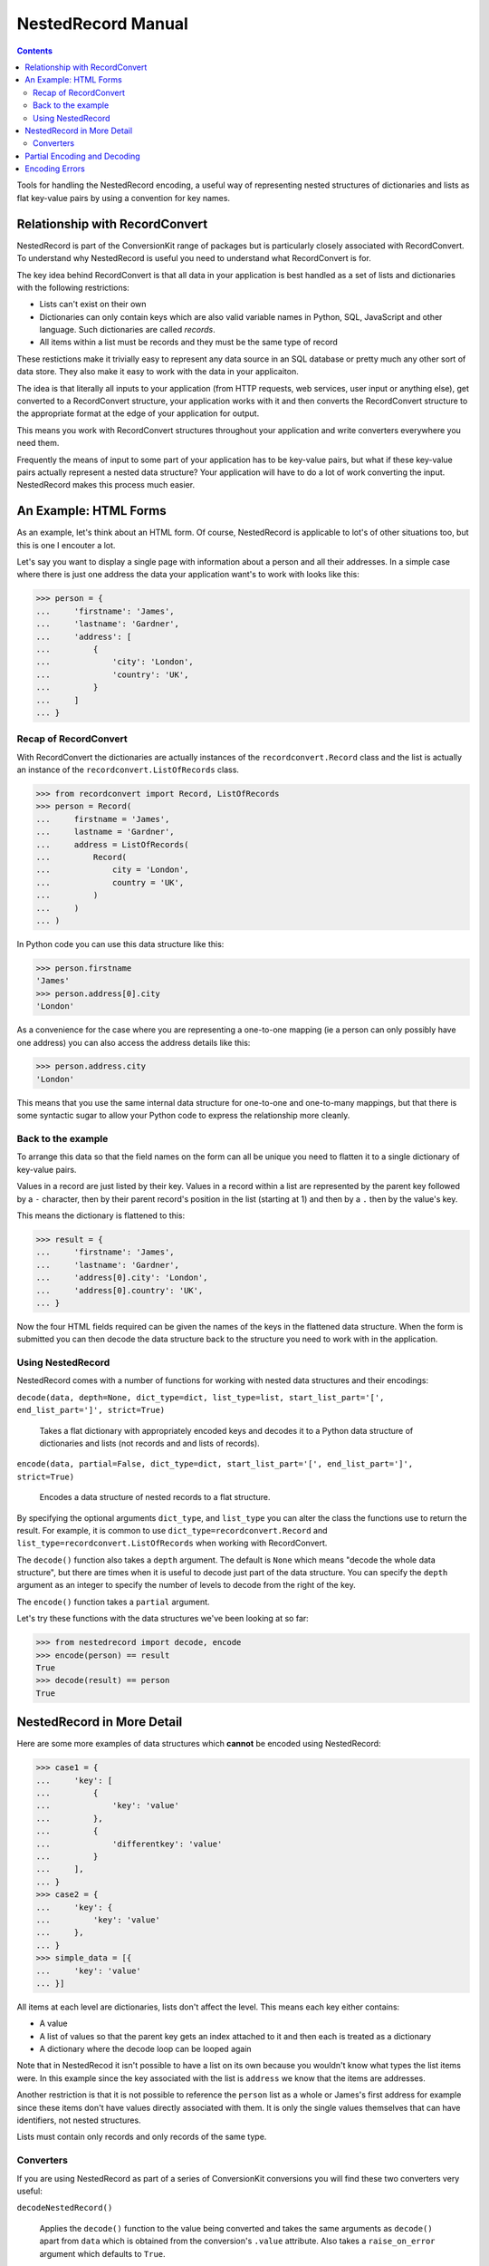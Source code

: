 NestedRecord Manual
+++++++++++++++++++

.. contents::

Tools for handling the NestedRecord encoding, a useful way of representing
nested structures of dictionaries and lists as flat key-value pairs by using a
convention for key names.

Relationship with RecordConvert
===============================

NestedRecord is part of the ConversionKit range of packages but is particularly
closely associated with RecordConvert. To understand why NestedRecord is useful
you need to understand what RecordConvert is for.

The key idea behind RecordConvert is that all data in your application is best
handled as a set of lists and dictionaries with the following restrictions:

* Lists can't exist on their own
* Dictionaries can only contain keys which are also valid variable names in
  Python, SQL, JavaScript and other language. Such dictionaries are called *records*.
* All items within a list must be records and they must be the same type of record

These restictions make it trivially easy to represent any data source in an SQL
database or pretty much any other sort of data store. They also make it easy to
work with the data in your applicaiton.

The idea is that literally all inputs to your application (from HTTP requests,
web services, user input or anything else), get converted to a RecordConvert
structure, your application works with it and then converts the RecordConvert
structure to the appropriate format at the edge of your application for output.

This means you work with RecordConvert structures throughout your application
and write converters everywhere you need them.

Frequently the means of input to some part of your application has to be
key-value pairs, but what if these key-value pairs actually represent a nested
data structure? Your application will have to do a lot of work converting the
input. NestedRecord makes this process much easier.

An Example: HTML Forms
======================

As an example, let's think about an HTML form. Of course, NestedRecord is
applicable to lot's of other situations too, but this is one I encouter a lot.

Let's say you want to display a single page with information about a person and
all their addresses. In a simple case where there is just one address the data
your application want's to work with looks like this:

.. sourcecode :: pycon

    >>> person = {
    ...     'firstname': 'James',
    ...     'lastname': 'Gardner',
    ...     'address': [
    ...         {
    ...             'city': 'London',
    ...             'country': 'UK',
    ...         }
    ...     ]
    ... }

Recap of RecordConvert
----------------------

With RecordConvert the dictionaries are actually instances of the
``recordconvert.Record`` class and the list is actually an instance of the
``recordconvert.ListOfRecords`` class.

.. sourcecode :: pycon

    >>> from recordconvert import Record, ListOfRecords
    >>> person = Record(
    ...     firstname = 'James',
    ...     lastname = 'Gardner',
    ...     address = ListOfRecords(
    ...         Record(
    ...             city = 'London',
    ...             country = 'UK',
    ...         )
    ...     )
    ... )

In Python code you can use this data structure like this:

.. sourcecode :: pycon

    >>> person.firstname
    'James'
    >>> person.address[0].city
    'London'

As a convenience for the case where you are representing a one-to-one mapping
(ie a person can only possibly have one address) you can also access the
address details like this:

.. sourcecode :: pycon

    >>> person.address.city
    'London'

This means that you use the same internal data structure for one-to-one and
one-to-many mappings, but that there is some syntactic sugar to allow your
Python code to express the relationship more cleanly.

Back to the example
-------------------

To arrange this data so that the field names on the form can all be unique you
need to flatten it to a single dictionary of key-value pairs.

Values in a record are just listed by their key. Values in a record within a list
are represented by the parent key followed by a ``-`` character, then by their
parent record's position in the list (starting at 1) and then by a ``.`` then
by the value's key.

This means the dictionary is flattened to this:

.. sourcecode :: pycon

    >>> result = {
    ...     'firstname': 'James',
    ...     'lastname': 'Gardner',
    ...     'address[0].city': 'London',
    ...     'address[0].country': 'UK',
    ... }

Now the four HTML fields required can be given the names of the keys in the
flattened data structure. When the form is submitted you can then decode the
data structure back to the structure you need to work with in the application.

Using NestedRecord
------------------

NestedRecord comes with a number of functions for working with nested data
structures and their encodings:

``decode(data, depth=None, dict_type=dict, list_type=list, start_list_part='[', end_list_part=']', strict=True)``
    
    Takes a flat dictionary with appropriately encoded keys and decodes it to a
    Python data structure of dictionaries and lists (not records and and lists of
    records).

``encode(data, partial=False, dict_type=dict, start_list_part='[', end_list_part=']', strict=True)``

    Encodes a data structure of nested records to a flat structure.

By specifying the optional arguments ``dict_type``, and ``list_type`` you can
alter the class the functions use to return the result. For example, it is
common to use  ``dict_type=recordconvert.Record`` and
``list_type=recordconvert.ListOfRecords`` when working with RecordConvert.

The ``decode()`` function also takes a ``depth`` argument. The default is
``None`` which means "decode the whole data structure", but there are times
when it is useful to decode just part of the data structure. You can specify
the ``depth`` argument as an integer to specify the number of levels to decode
from the right of the key.

The ``encode()`` function takes a ``partial`` argument.

Let's try these functions with the data structures we've been looking at so far:

.. sourcecode :: pycon

    >>> from nestedrecord import decode, encode
    >>> encode(person) == result
    True
    >>> decode(result) == person
    True

NestedRecord in More Detail
===========================

Here are some more examples of data structures which **cannot** be encoded using NestedRecord:

.. sourcecode :: pycon

    >>> case1 = {
    ...     'key': [
    ...         {
    ...             'key': 'value'
    ...         },
    ...         {
    ...             'differentkey': 'value'
    ...         }
    ...     ],
    ... }
    >>> case2 = {
    ...     'key': {
    ...         'key': 'value'
    ...     },
    ... }
    >>> simple_data = [{
    ...     'key': 'value'
    ... }]

All items at each level are dictionaries, lists don't affect the level. This
means each key either contains:

* A value
* A list of values so that the parent key gets an index attached to it and 
  then each is treated as a dictionary
* A dictionary where the decode loop can be looped again

Note that in NestedRecod it isn't possible to have a list on its own because you
wouldn't know what types the list items were. In this example since the key
associated with the list is ``address`` we know that the items are addresses.

Another restriction is that it is not possible to reference the ``person`` list
as a whole or James's first address for example since these items don't have
values directly associated with them. It is only the single values themselves
that can have identifiers, not nested structures.

Lists must contain only records and only records of the same type.

Converters
----------

If you are using NestedRecord as part of a series of ConversionKit conversions
you will find these two converters very useful:

``decodeNestedRecord()``

    Applies the ``decode()`` function to the value being converted and takes
    the same arguments as ``decode()`` apart from ``data`` which is obtained
    from the conversion's ``.value`` attribute. Also takes a 
    ``raise_on_error`` argument which defaults to ``True``.

``encodeNestedRecord()``

    Applies the ``encode()`` function to the value being converted and takes
    the same arguments as ``encode()`` apart from ``data`` which is obtained
    from the conversion's ``.value`` attribute. Also takes a 
    ``raise_on_error`` argument which defaults to ``True``.

Partial Encoding and Decoding
=============================

Sometimes it is useful to be able to decode or encode just part of a strucutre,
perhaps to pass one of those parts to a different converter.

To demonstrate this let's create a data structure with more than two level's of depth:

.. sourcecode :: pycon

    >>> encoded_data = encode({'group': [person]})
    >>> print encoded_data
    {'group[0].lastname': 'Gardner', 'group[0].address[0].city': 'London', 'group[0].address[0].country': 'UK', 'group[0].firstname': 'James'}

Let's decode each depth of the encoded data and check it corresponds to each
depth of the decoding.

.. sourcecode :: pycon

    >>> data = decode(encoded_data, depth=1)
    >>> print data
    {'group': [{'address[0].country': 'UK', 'lastname': 'Gardner', 'firstname': 'James', 'address[0].city': 'London'}]}
    >>> encoded_person_data = data['group'][0]
    >>> person = decode(encoded_person_data, depth=1)
    >>> print person
    {'lastname': 'Gardner', 'firstname': 'James', 'address': [{'country': 'UK', 'city': 'London'}]}

Now let's think about partial encoding, this encodes from the other end from the decoding so 

.. sourcecode :: pycon

    >>> encode(
    ...     data = {
    ...         'work': {
    ...             'contact[0].phone': '01234 567890',    
    ...             'contact[0].mobile': '07574 123456',    
    ...             'contact[1].phone': '43210 567890',    
    ...             'contact[1].mobile': '47570 123456',    
    ...             'project.name': 'Test Project',    
    ...         }
    ...     },
    ...     partial = True
    ... )
    {'work.contact[1].mobile': '47570 123456', 'work.contact[1].phone': '43210 567890', 'work.contact[0].phone': '01234 567890', 'work.project.name': 'Test Project', 'work.contact[0].mobile': '07574 123456'}

Encoding Errors
===============

When working with ConversionKit it can be useful to flatten an error structure
into a similar format as the one described so far for nested structures of
lists and records. 

The difference with an error structure is that there needs to be an error
message at *each* level of the structure in addition to the possibility of
there being an error message at any point a value can normally occur.

To assist with this, NestedRecord provides the following function:

``encode_error(conversion, )``

Notice that the function actually takes a ConversionKit ``Conversion`` object as its argument. 

Here's an example:

    >>> from nestedrecord import encode_error
    >>> from recordconvert import toRecord, toListOfRecords
    >>> from conversionkit import Conversion, noConversion
    >>> from stringconvert import unicodeToInteger
    >>> person = {
    ...     'firstname': 'James',
    ...     'lastname': 'Gardner',
    ...     'address': [
    ...         {
    ...             'building_number': u'this should be an integer',
    ...             'city': u'London',
    ...             'country': u'UK',
    ...         }
    ...     ]
    ... }
    >>> to_person = toRecord(
    ...     converters = dict(
    ...         firstname=noConversion(),
    ...         lastname=noConversion(),
    ...         address=toListOfRecords(
    ...             toRecord( 
    ...                 converters = dict(
    ...                     building_number=unicodeToInteger(),
    ...                     city=noConversion(),
    ...                     country=noConversion(),
    ...                 )
    ...             )
    ...         )
    ...     ),
    ... )
    >>> conversion = Conversion(person).perform(to_person)
    >>> conversion.successful
    False
    >>> from pprint import pprint
    >>> pprint(encode_error(conversion))
    {u'address': 'One of the items was not valid',
     u'address[0]': 'The building_number field is invalid',
     u'address[0].building_number': "invalid literal for int() with base 10: 'this should be an integer'"}

As you can see we now have three levels of errors one for each level in the
chain. These errors can now be easily referenced in application code.

